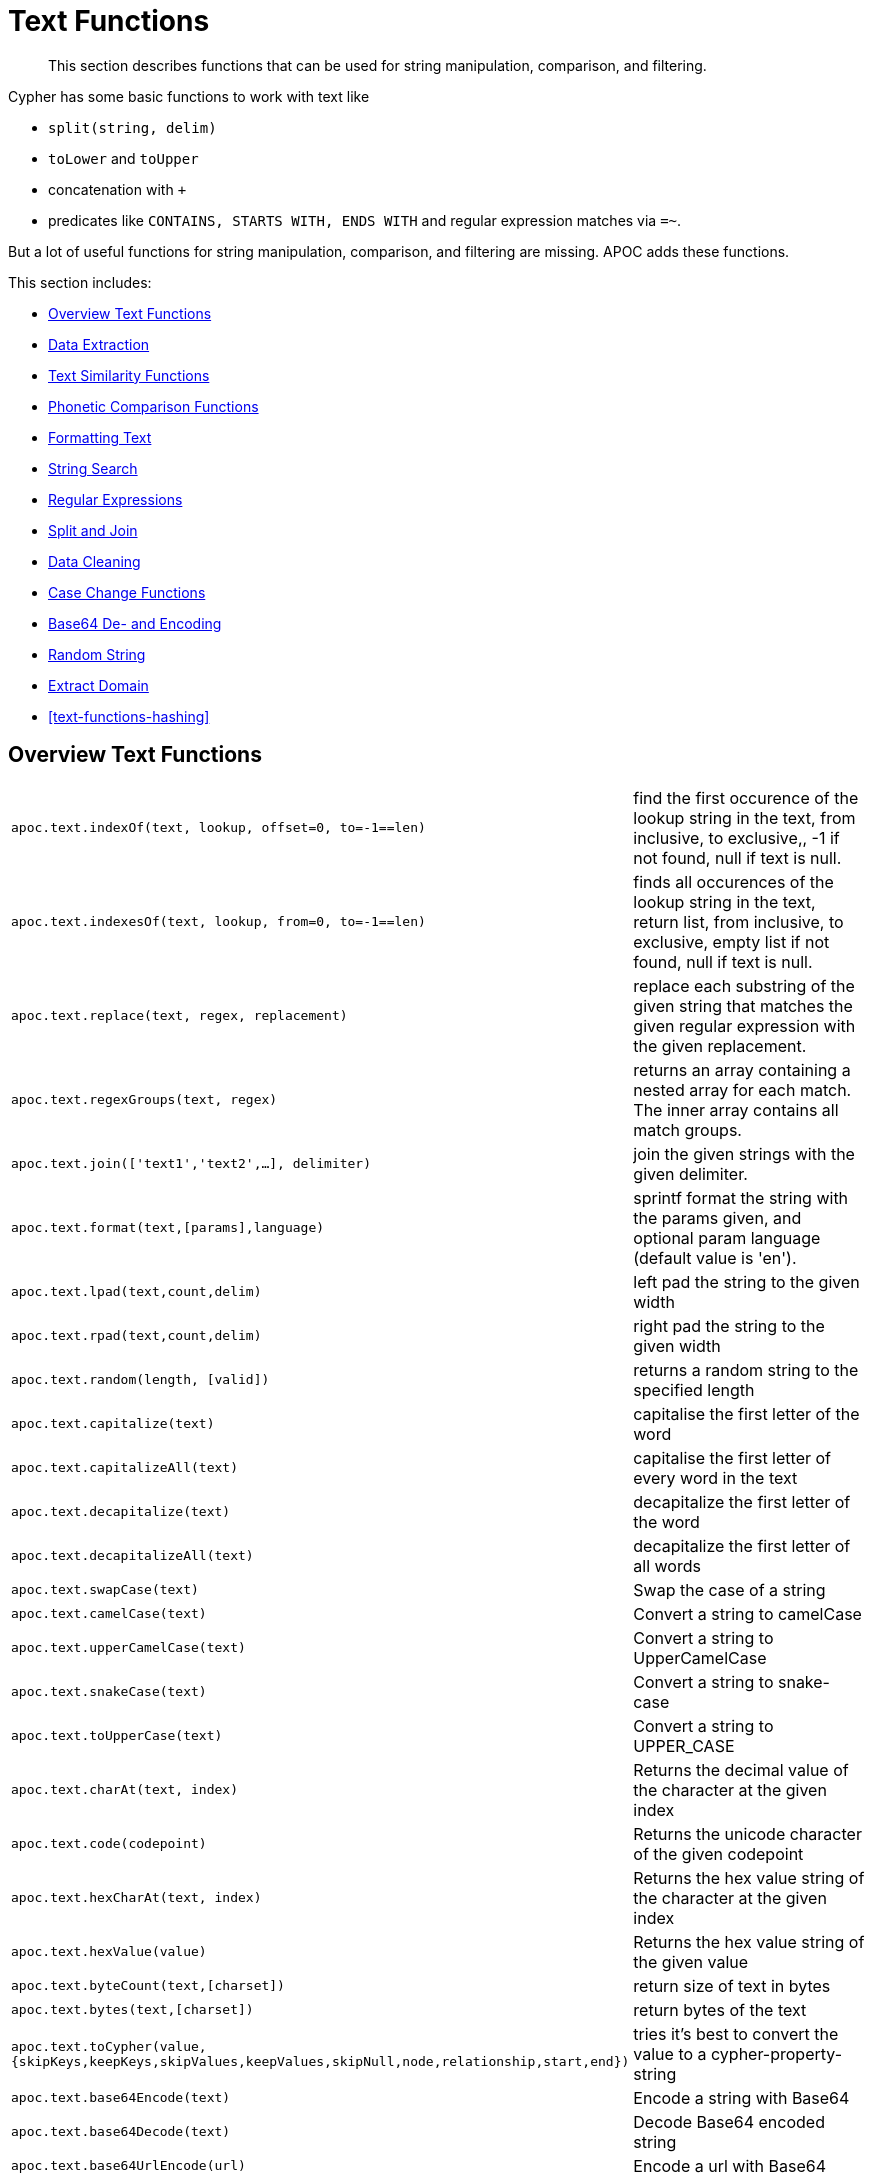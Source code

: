 [[text-functions]]
= Text Functions

[abstract]
--
This section describes functions that can be used for string manipulation, comparison, and filtering.
--

Cypher has some basic functions to work with text like

* `split(string, delim)`
* `toLower` and `toUpper`
* concatenation with `+`
* predicates like `CONTAINS, STARTS WITH, ENDS WITH` and regular expression matches via `=~`.

But a lot of useful functions for string manipulation, comparison, and filtering are missing.
APOC adds these functions.

This section includes:

* <<text-functions-overview>>
* <<text-functions-data-extraction>>
* <<text-functions-text-similarity>>
* <<text-functions-phonetic-comparison>>
* <<text-functions-formatting-text>>
* <<text-functions-string-search>>
* <<text-functions-regex>>
* <<text-functions-split-join>>
* <<text-functions-data-cleaning>>
* <<text-functions-case-change>>
* <<text-functions-base64-encoding-decoding>>
* <<text-functions-random-string>>
* <<text-functions-extract-domain>>
* <<text-functions-hashing>>

[[text-functions-overview]]
== Overview Text Functions

[cols="1m,5"]
|===
| apoc.text.indexOf(text, lookup, offset=0, to=-1==len)| find the first occurence of the lookup string in the text, from inclusive, to exclusive,, -1 if not found, null if text is null.
| apoc.text.indexesOf(text, lookup, from=0, to=-1==len)| finds all occurences of the lookup string in the text, return list, from inclusive, to exclusive, empty list if not found, null if text is null.
| apoc.text.replace(text, regex, replacement)| replace each substring of the given string that matches the given regular expression with the given replacement.
| apoc.text.regexGroups(text, regex) | returns an array containing a nested array for each match. The inner array contains all match groups.
| apoc.text.join(['text1','text2',...], delimiter) | join the given strings with the given delimiter.
| apoc.text.format(text,[params],language) | sprintf format the string with the params given, and optional param language (default value is 'en').
| apoc.text.lpad(text,count,delim) | left pad the string to the given width
| apoc.text.rpad(text,count,delim) | right pad the string to the given width
| apoc.text.random(length, [valid]) | returns a random string to the specified length
| apoc.text.capitalize(text) | capitalise the first letter of the word
| apoc.text.capitalizeAll(text) | capitalise the first letter of every word in the text
| apoc.text.decapitalize(text) | decapitalize the first letter of the word
| apoc.text.decapitalizeAll(text) | decapitalize the first letter of all words
| apoc.text.swapCase(text) | Swap the case of a string
| apoc.text.camelCase(text) | Convert a string to camelCase
| apoc.text.upperCamelCase(text) | Convert a string to UpperCamelCase
| apoc.text.snakeCase(text) | Convert a string to snake-case
| apoc.text.toUpperCase(text) | Convert a string to UPPER_CASE
| apoc.text.charAt(text, index) | Returns the decimal value of the character at the given index
| apoc.text.code(codepoint) | Returns the unicode character of the given codepoint
| apoc.text.hexCharAt(text, index) | Returns the hex value string of the character at the given index
| apoc.text.hexValue(value) | Returns the hex value string of the given value
| apoc.text.byteCount(text,[charset]) | return size of text in bytes
| apoc.text.bytes(text,[charset]) | return bytes of the text
| apoc.text.toCypher(value, {skipKeys,keepKeys,skipValues,keepValues,skipNull,node,relationship,start,end}) | tries it's best to convert the value to a cypher-property-string
| apoc.text.base64Encode(text) | Encode a string with Base64
| apoc.text.base64Decode(text) | Decode Base64 encoded string
| apoc.text.base64UrlEncode(url) | Encode a url with Base64
| apoc.text.base64UrlDecode(url) | Decode Base64 encoded url
|===

The `replace`, `split` and `regexGroups` functions work with regular expressions.


[[text-functions-data-extraction]]
== Data Extraction


[cols="1m,5"]
|===
| apoc.data.url('url') as {protocol,user,host,port,path,query,file,anchor} | turn URL into map structure
| apoc.data.email('email_address') as {personal,user,domain} | extract the personal name, user and domain as a map (needs javax.mail jar)
| apoc.data.domain(email_or_url) | *deprecated* returns domain part of the value
|===

[[text-functions-text-similarity]]
== Text Similarity Functions

[cols="1m,5"]
|===
| apoc.text.distance(text1, text2) | compare the given strings with the Levenshtein distance algorithm
| apoc.text.levenshteinDistance(text1, text2) | compare the given strings with the Levenshtein distance algorithm
| apoc.text.levenshteinSimilarity(text1, text2) | calculate the similarity (a value within 0 and 1) between two texts based on Levenshtein distance.
| apoc.text.hammingDistance(text1, text2) | compare the given strings with the Hamming distance algorithm
| apoc.text.jaroWinklerDistance(text1, text2) | compare the given strings with the Jaro-Winkler distance algorithm
| apoc.text.sorensenDiceSimilarity(text1, text2) | compare the given strings with the Sørensen–Dice coefficient formula, assuming an English locale
| apoc.text.sorensenDiceSimilarityWithLanguage(text1, text2, languageTag) | compare the given strings with the Sørensen–Dice coefficient formula, with the provided IETF language tag
| apoc.text.fuzzyMatch(text1, text2) | check if 2 words can be matched in a fuzzy way. Depending on the length of the String it will allow more characters that needs to be edited to match the second String.
|===

=== Compare the  strings with the Levenshtein distance

Compare the given strings with the `StringUtils.distance(text1, text2)` method (Levenshtein).

[source,cypher]
----
RETURN apoc.text.distance("Levenshtein", "Levenstein") // 1
----

=== Compare the given strings with the Sørensen–Dice coefficient formula.

.computes the similarity assuming Locale.ENGLISH
[source,cypher]
----
RETURN apoc.text.sorensenDiceSimilarity("belly", "jolly") // 0.5
----

.computes the similarity with an explicit locale
[source,cypher]
----
RETURN apoc.text.sorensenDiceSimilarityWithLanguage("halım", "halim", "tr-TR") // 0.5
----

=== Check if 2 words can be matched in a fuzzy way with `fuzzyMatch`


Depending on the length of the String it will allow more characters that needs to be edited to match the second String.

[source,cypher]
----
RETURN apoc.text.fuzzyMatch("The", "the") // true
----

[[text-functions-phonetic-comparison]]
== Phonetic Comparison Functions

The phonetic text (soundex) functions allow you to compute the soundex encoding of a given string.
There is also a procedure to compare how similar two strings sound under the soundex algorithm.
All soundex procedures by default assume the used language is US English.

[cols="1m,5"]
|===
| apoc.text.phonetic(value) | Compute the US_ENGLISH phonetic soundex encoding of all words of the text value which can be a single string or a list of strings
| apoc.text.doubleMetaphone(value) | Compute the Double Metaphone phonetic encoding of all words of the text value which can be a single string or a list of strings
| apoc.text.clean(text) | strip the given string of everything except alpha numeric characters and convert it to lower case.
| apoc.text.compareCleaned(text1, text2) | compare the given strings stripped of everything except alpha numeric characters converted to lower case.
|===

.Procedure
[cols="1m,5"]
|===
| apoc.text.phoneticDelta(text1, text2) yield phonetic1, phonetic2, delta | Compute the US_ENGLISH soundex character difference between two given strings
|===

[source,cypher]
----
// will return 'H436'
RETURN apoc.text.phonetic('Hello, dear User!')
----

[source,cypher]
----
// will return '4'  (very similar)
RETURN apoc.text.phoneticDelta('Hello Mr Rabbit', 'Hello Mr Ribbit')
----

[[text-functions-formatting-text]]
== Formatting Text

Format the string with the params given, and optional param language.

.without language param ('en' default)

[source,cypher]
----
RETURN apoc.text.format('ab%s %d %.1f %s%n',['cd',42,3.14,true]) AS value // abcd 42 3.1 true
----

.with language param

[source,cypher]
----
RETURN apoc.text.format('ab%s %d %.1f %s%n',['cd',42,3.14,true],'it') AS value // abcd 42 3,1 true
----

[[text-functions-string-search]]
== String Search

The `indexOf` function, provides the fist occurrence of the given `lookup` string within the `text`, or -1 if not found.
It can optionally take `from` (inclusive) and `to` (exclusive) parameters.

[source,cypher]
----
RETURN apoc.text.indexOf('Hello World!', 'World') // 6
----

The `indexesOf` function, provides all occurrences of the given lookup string within the text, or empty list if not found.
It can optionally take `from` (inclusive) and `to` (exclusive) parameters.


[source,cypher]
----
RETURN apoc.text.indexesOf('Hello World!', 'o',2,9) // [4,7]
----

If you want to get a substring starting from your index match, you can use this

.returns `World!`
[source,cypher]
----
WITH 'Hello World!' as text, length(text) as len
WITH text, len, apoc.text.indexOf(text, 'World',3) as index
RETURN substring(text, case index when -1 then len-1 else index end, len);
----

[[text-functions-regex]]
== Regular Expressions

.will return 'HelloWorld'
[source,cypher]
----
RETURN apoc.text.replace('Hello World!', '[^a-zA-Z]', '')
----

[source,cypher]
----
RETURN apoc.text.regexGroups('abc <link xxx1>yyy1</link> def <link xxx2>yyy2</link>','<link (\\w+)>(\\w+)</link>') AS result

// [["<link xxx1>yyy1</link>", "xxx1", "yyy1"], ["<link xxx2>yyy2</link>", "xxx2", "yyy2"]]
----


[[text-functions-split-join]]
== Split and Join

.will split with the given regular expression return ['Hello', 'World']
[source,cypher]
----
RETURN apoc.text.split('Hello   World', ' +')
----

.will return 'Hello World'
[source,cypher]
----
RETURN apoc.text.join(['Hello', 'World'], ' ')
----

[[text-functions-data-cleaning]]
== Data Cleaning

.will return 'helloworld'
[source,cypher]
----
RETURN apoc.text.clean('Hello World!')
----

.will return `true`
[source,cypher]
----
RETURN apoc.text.compareCleaned('Hello World!', '_hello-world_')
----

.will return only 'Hello World!'
[source,cypher]
----
UNWIND ['Hello World!', 'hello worlds'] as text
RETURN apoc.text.filterCleanMatches(text, 'hello_world') as text
----

The clean functionality can be useful for cleaning up slightly dirty text data with inconsistent formatting for non-exact comparisons.

Cleaning will strip the string of all non-alphanumeric characters (including spaces) and convert it to lower case.

[[text-functions-case-change]]
== Case Change Functions

.Capitalise the first letter of the word with `capitalize`
[source,cypher]
----
RETURN apoc.text.capitalize("neo4j") // "Neo4j"
----

.Capitalise the first letter of every word in the text with `capitalizeAll`
[source,cypher]
----
RETURN apoc.text.capitalizeAll("graph database") // "Graph Database"
----

.Decapitalize the first letter of the string with `decapitalize`
[source,cypher]
----
RETURN apoc.text.decapitalize("Graph Database") // "graph Database"
----

.Decapitalize the first letter of all words with `decapitalizeAll`
[source,cypher]
----
RETURN apoc.text.decapitalizeAll("Graph Databases") // "graph databases"
----

.Swap the case of a string with `swapCase`
[source,cypher]
----
RETURN apoc.text.swapCase("Neo4j") // nEO4J
----

.Convert a string to lower camelCase with `camelCase`
[source,cypher]
----
RETURN apoc.text.camelCase("FOO_BAR");    // "fooBar"
RETURN apoc.text.camelCase("Foo bar");    // "fooBar"
RETURN apoc.text.camelCase("Foo22 bar");  // "foo22Bar"
RETURN apoc.text.camelCase("foo-bar");    // "fooBar"
RETURN apoc.text.camelCase("Foobar");     // "foobar"
RETURN apoc.text.camelCase("Foo$$Bar");   // "fooBar"
----

.Convert a string to UpperCamelCase with `upperCamelCase`
[source,cypher]
----
RETURN apoc.text.upperCamelCase("FOO_BAR");   // "FooBar"
RETURN apoc.text.upperCamelCase("Foo bar");   // "FooBar"
RETURN apoc.text.upperCamelCase("Foo22 bar"); // "Foo22Bar"
RETURN apoc.text.upperCamelCase("foo-bar");   // "FooBar"
RETURN apoc.text.upperCamelCase("Foobar");    // "Foobar"
RETURN apoc.text.upperCamelCase("Foo$$Bar");  // "FooBar"
----

.Convert a string to snake-case with `snakeCase`
[source,cypher]
----
RETURN apoc.text.snakeCase("test Snake Case"); // "test-snake-case"
RETURN apoc.text.snakeCase("FOO_BAR");         // "foo-bar"
RETURN apoc.text.snakeCase("Foo bar");         // "foo-bar"
RETURN apoc.text.snakeCase("fooBar");          // "foo-bar"
RETURN apoc.text.snakeCase("foo-bar");         // "foo-bar"
RETURN apoc.text.snakeCase("Foo bar");         // "foo-bar"
RETURN apoc.text.snakeCase("Foo  bar");        // "foo-bar"
----

.Convert a string to UPPER_CASE with `toUpperCase`
[source,cypher]
----
RETURN apoc.text.toUpperCase("test upper case"); // "TEST_UPPER_CASE"
RETURN apoc.text.toUpperCase("FooBar");          // "FOO_BAR"
RETURN apoc.text.toUpperCase("fooBar");          // "FOO_BAR"
RETURN apoc.text.toUpperCase("foo-bar");         // "FOO_BAR"
RETURN apoc.text.toUpperCase("foo--bar");        // "FOO_BAR"
RETURN apoc.text.toUpperCase("foo$$bar");        // "FOO_BAR"
RETURN apoc.text.toUpperCase("foo 22 bar");      // "FOO_22_BAR"
----


[[text-functions-base64-encoding-decoding]]
== Base64 De- and Encoding

Encode or decode a string in base64 or base64Url

.Encode base 64
[source,cypher]
----
RETURN apoc.text.base64Encode("neo4j") // bmVvNGo=
----

.Decode base 64
[source,cypher]
----
RETURN apoc.text.base64Decode("bmVvNGo=") // neo4j
----


.Encode base 64 URL
[source,cypher]
----
RETURN apoc.text.base64EncodeUrl("http://neo4j.com/?test=test") // aHR0cDovL25lbzRqLmNvbS8_dGVzdD10ZXN0
----

.Decode base 64 URL
[source,cypher]
----
RETURN apoc.text.base64DecodeUrl("aHR0cDovL25lbzRqLmNvbS8_dGVzdD10ZXN0") // http://neo4j.com/?test=test
----

[[text-functions-random-string]]
== Random String

You can generate a random string to a specified length by calling `apoc.text.random` with a length parameter and optional string of valid characters.

The `valid` parameter will accept the following regex patterns, alternatively you can provide a string of letters and/or characters.

[cols="1m,5"]
|===
| Pattern | Description
| A-Z | A-Z in uppercase
| a-z | A-Z in lowercase
| 0-9 | Numbers 0-9 inclusive
|===

.The following call will return a random string including uppercase letters, numbers and `.` and `$` characters.
[source,cypher]
----
RETURN apoc.text.random(10, "A-Z0-9.$")
----

[[text-functions-extract-domain]]
== Extract Domain

The User Function `apoc.data.domain` will take a url or email address and try to determine the domain name.
This can be useful to make easier correlations and equality tests between differently formatted email addresses, and between urls to the same domains but specifying different locations.

[source,cypher]
----
WITH 'foo@bar.com' AS email
RETURN apoc.data.domain(email) // will return 'bar.com'
----

[source,cypher]
----
WITH 'http://www.example.com/all-the-things' AS url
RETURN apoc.data.domain(url) // will return 'www.example.com'
----

[[text-functions-hash]]
== Hashing Functions

[cols="1m,5"]
|===
| apoc.util.sha1([values]) | computes the sha1 of the concatenation of all string values of the list
| apoc.util.md5([values]) | computes the md5 of the concatenation of all string values of the list
|===
